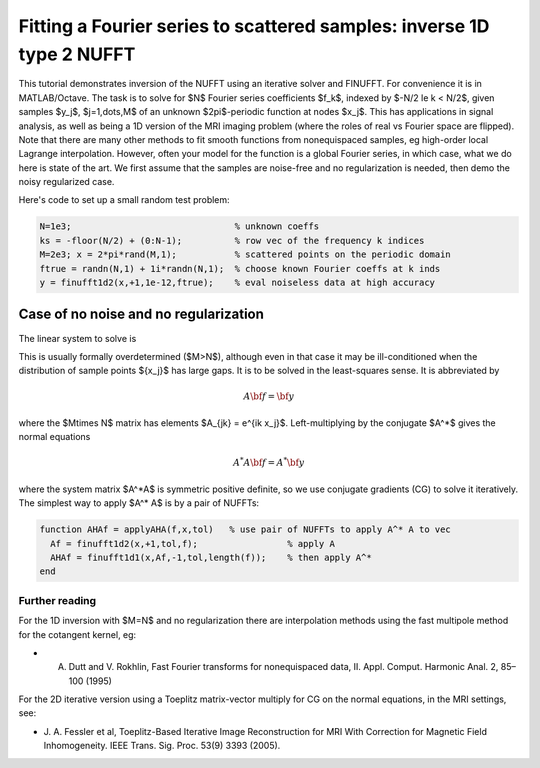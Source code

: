 .. _inv1d2:

Fitting a Fourier series to scattered samples: inverse 1D type 2 NUFFT 
======================================================================

This tutorial demonstrates inversion of the NUFFT using an iterative
solver and FINUFFT. For convenience it is in MATLAB/Octave.
The task is to solve for $N$ Fourier series coefficients $f_k$,
indexed by $-N/2 \le k < N/2$, given
samples $y_j$, $j=1,\dots,M$ of an unknown
$2\pi$-periodic function at nodes $x_j$.
This has applications in signal analysis, as well
as being a 1D version of the MRI imaging problem
(where the roles of real vs Fourier space are flipped).
Note that there are many other methods to fit smooth functions from
nonequispaced samples, eg high-order local Lagrange interpolation.
However, often your model for the function is a global Fourier series,
in which case, what we do here is state of the art.
We first assume that the samples are noise-free and no regularization is
needed, then demo the noisy regularized case.

Here's code to set up a small random test problem:

.. code-block:: matlab

  N=1e3;                               % unknown coeffs
  ks = -floor(N/2) + (0:N-1);          % row vec of the frequency k indices
  M=2e3; x = 2*pi*rand(M,1);           % scattered points on the periodic domain
  ftrue = randn(N,1) + 1i*randn(N,1);  % choose known Fourier coeffs at k inds
  y = finufft1d2(x,+1,1e-12,ftrue);    % eval noiseless data at high accuracy


Case of no noise and no regularization
--------------------------------------

The linear system to solve is

.. math:: \sum_{-N/2\le k<N/2} e^{ik x_j} f_k = y_j
  \qquad \mbox{for } j=1,\dots,M.
  :label: linsys
          
This is usually formally overdetermined ($M>N$), although even in
that case it may be ill-conditioned
when the distribution of sample points $\{x_j\}$ has large gaps.
It is to be solved in the least-squares sense.
It is abbreviated by

.. math:: A{\bf f} = {\bf y}

where the $M\times N$ matrix has elements $A_{jk} = e^{ik x_j}$.
Left-multiplying by the conjugate $A^*$ gives the normal equations

.. math:: A^* A{\bf f} = A^* {\bf y}

where the system matrix $A^*A$ is symmetric positive definite,
so we use conjugate gradients (CG) to solve it iteratively.
The simplest way to apply $A^* A$ is by a pair of NUFFTs:

.. code-block:: matlab

  function AHAf = applyAHA(f,x,tol)   % use pair of NUFFTs to apply A^* A to vec
    Af = finufft1d2(x,+1,tol,f);                 % apply A
    AHAf = finufft1d1(x,Af,-1,tol,length(f));    % then apply A^*
  end


  
                

Further reading
~~~~~~~~~~~~~~~~

For the 1D inversion with $M=N$ and no regularization
there are interpolation methods using
the fast multipole method for the cotangent kernel, eg:

*  A. Dutt and V. Rokhlin, Fast Fourier transforms for nonequispaced data, II. Appl. Comput. Harmonic Anal. 2, 85–100 (1995)

For the 2D iterative version using a Toeplitz matrix-vector multiply
for CG on the normal equations, in the MRI settings, see:

* J. A. Fessler et al,  Toeplitz-Based Iterative Image
  Reconstruction for MRI With Correction for Magnetic Field Inhomogeneity.
  IEEE Trans. Sig. Proc. 53(9) 3393 (2005).
